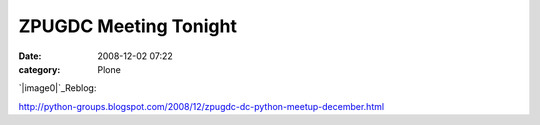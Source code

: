 ZPUGDC Meeting Tonight
######################
:date: 2008-12-02 07:22
:category: Plone

`|image0|`_\ Reblog:

`http://python-groups.blogspot.com/2008/12/zpugdc-dc-python-meetup-december.html`_

.. _|image1|: http://aclark4life.files.wordpress.com/2008/12/plone-python-zope.png
.. _`http://python-groups.blogspot.com/2008/12/zpugdc-dc-python-meetup-december.html`: http://python-groups.blogspot.com/2008/12/zpugdc-dc-python-meetup-december.html

.. |image0| image:: http://aclark4life.files.wordpress.com/2008/12/plone-python-zope.png
.. |image1| image:: http://aclark4life.files.wordpress.com/2008/12/plone-python-zope.png
